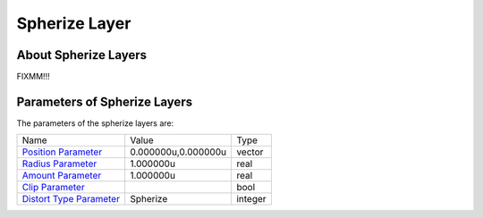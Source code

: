 .. _layer_spherize:

########################
    Spherize Layer
########################
.. figure:: spherize_dat/Layer_distortion_spherize_icon.png
   :alt: Layer_distortion_spherize_icon.png
   :width: 64px


About Spherize Layers
---------------------

FIXMM!!!

Parameters of Spherize Layers
-----------------------------

The parameters of the spherize layers are:

+-------------------------------------------------------------------------------------+-------------------------+-------------+
| Name                                                                                | Value                   | Type        |
+-------------------------------------------------------------------------------------+-------------------------+-------------+
|     |Type\_vector\_icon.png| `Position Parameter <Position_Parameter>`__            |   0.000000u,0.000000u   |   vector    |
+-------------------------------------------------------------------------------------+-------------------------+-------------+
|     |Type\_real\_icon.png| `Radius Parameter <Radius_Parameter>`__                  |   1.000000u             |   real      |
+-------------------------------------------------------------------------------------+-------------------------+-------------+
|     |Type\_real\_icon.png| `Amount Parameter <Amount_Parameter>`__                  |   1.000000u             |   real      |
+-------------------------------------------------------------------------------------+-------------------------+-------------+
|     |Type\_bool\_icon.png| `Clip Parameter <Clip_Parameter>`__                      |                         |   bool      |
+-------------------------------------------------------------------------------------+-------------------------+-------------+
|     |Type\_integer\_icon.png| `Distort Type Parameter <Distort_Type_Parameter>`__   |   Spherize              |   integer   |
+-------------------------------------------------------------------------------------+-------------------------+-------------+

.. |Type_vector_icon.png| image:: images/Type_vector_icon.png
   :width: 16px
.. |Type_real_icon.png| image:: images/Type_real_icon.png
   :width: 16px
.. |Type_bool_icon.png| image:: images/Type_bool_icon.png
   :width: 16px
.. |Type_integer_icon.png| image:: images/Type_integer_icon.png
   :width: 16px

